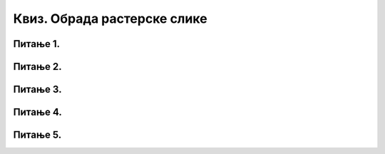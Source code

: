 Квиз. Обрада растерске слике
============================

Питање 1.
~~~~~~~~~

.. fillintheblank:: L35P1

    Како се назива поступак којим се векторски слој претвара у растерски? Унеси одговор малим словима ћириличким писмом.

    Одговор: |blank|

    - :растеризација: Тачно
      :x: Одговор није тачан.

Питање 2.
~~~~~~~~~

.. mchoice:: L35P2
    :answer_a: провидан
    :feedback_a: Тачно    
    :answer_b: непровидан
    :feedback_b: Нетачно
    :correct: a

	Када је вредност слоја Opacity 0%, да ли је слој непровидан или провидан? Означи тачан одговор.

Питање 3.
~~~~~~~~~

.. mchoice:: L35P3
    :answer_a: кликом на Layer → New Layer
    :feedback_a: Тачно    
    :answer_b: Shift + Ctrl + L
    :feedback_b: Нетачно
    :answer_c: Shift + Ctrl + N
    :feedback_c: Тачно
    :answer_d: кликом на прво дугме у дну палете Layers
    :feedback_d: Тачно
    :correct: a,c,d

	На који начин можемо да креирамо нови слој у програму Gimp 2? Означи све тачне одговоре.

Питање 4.
~~~~~~~~~

.. fillintheblank:: L35P4

    Како се називају делови слике који се користе при обради дигиталних слика за одвајање њених елемената? Унеси одговор малим словима ћириличким писмом.

    Одговор: |blank|

    - :слојеви: Тачно
      :x: Одговор није тачан.

Питање 5.
~~~~~~~~~

.. mchoice:: L35P5
    :answer_a: да
    :feedback_a: Тачно    
    :answer_b: не
    :feedback_b: Нетачно
    :correct: a

	Да ли је тачно тврђење: „Након процеса растеризације повећањем величине слова долази до губитка квалитета слике“? Означи тачан одговор.